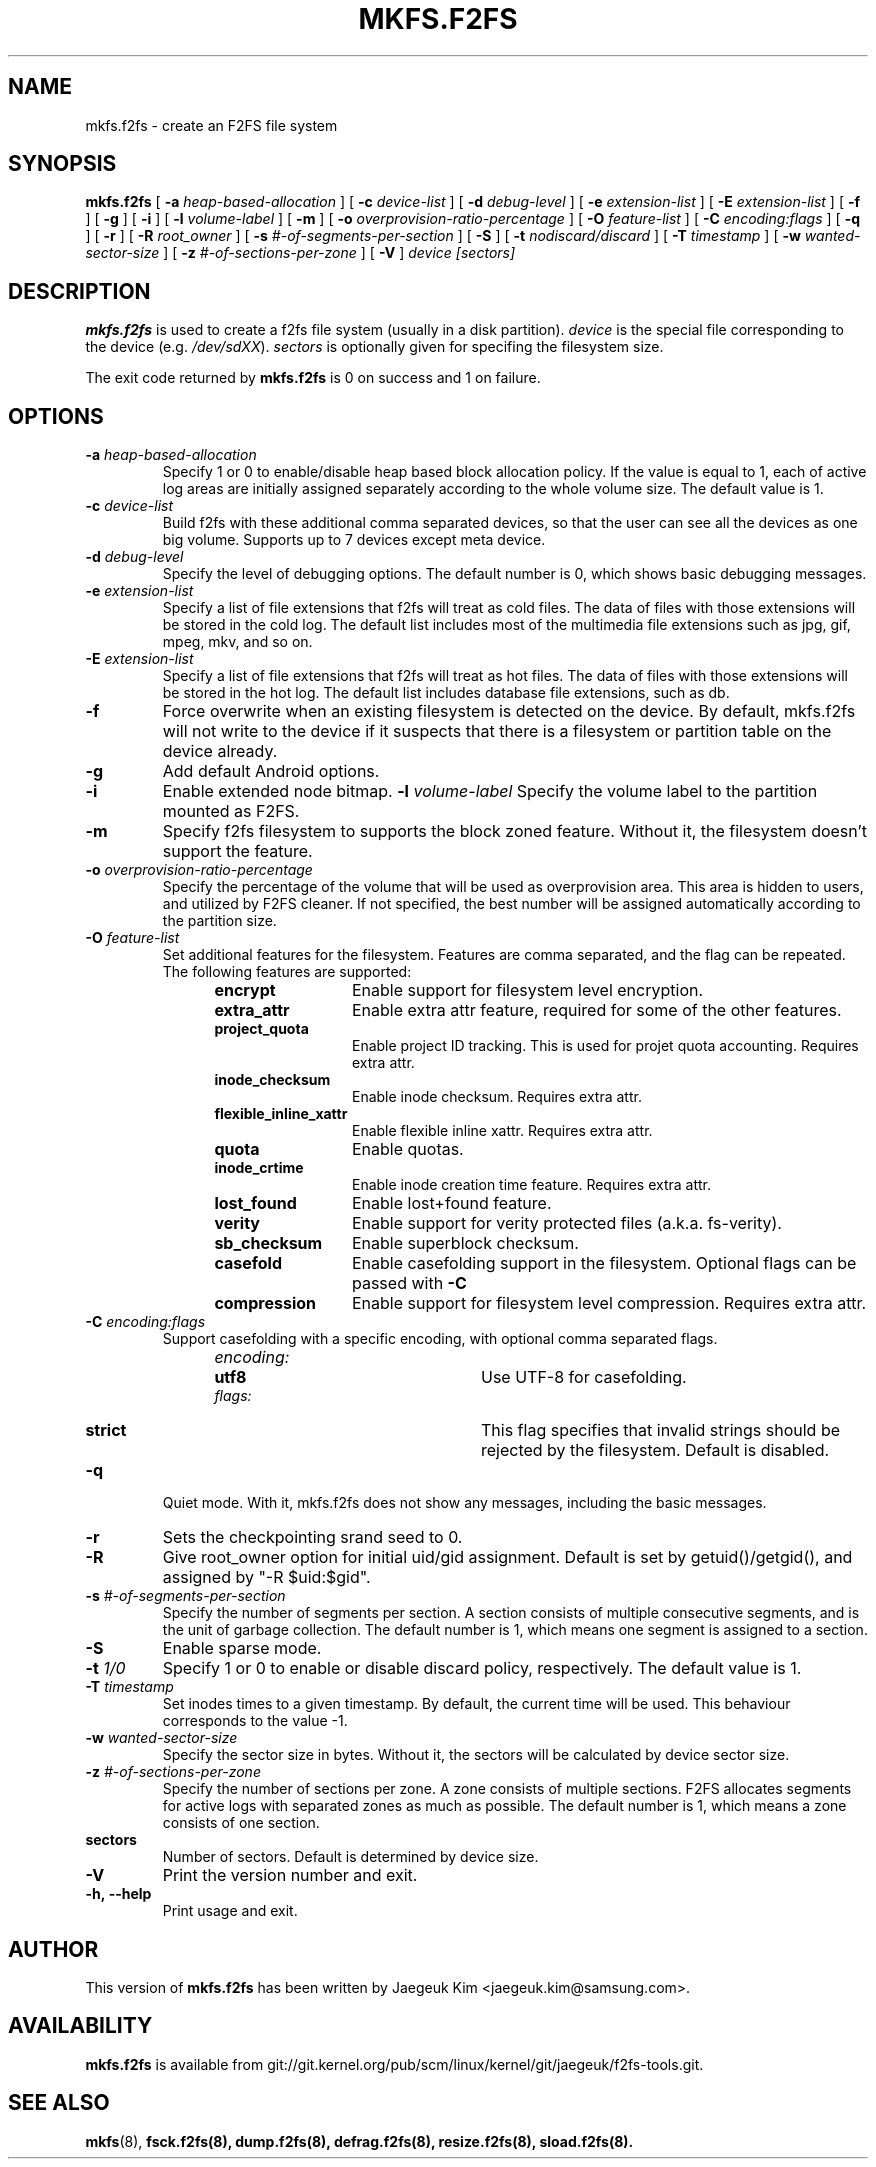 .\" Copyright (c) 2012 Samsung Electronics Co., Ltd.
.\"             http://www.samsung.com/
.\"  Written by Jaegeuk Kim <jaegeuk.kim@samsung.com>
.\"
.TH MKFS.F2FS 8
.SH NAME
mkfs.f2fs \- create an F2FS file system
.SH SYNOPSIS
.B mkfs.f2fs
[
.B \-a
.I heap-based-allocation
]
[
.B \-c
.I device-list
]
[
.B \-d
.I debug-level
]
[
.B \-e
.I extension-list
]
[
.B \-E
.I extension-list
]
[
.B \-f
]
[
.B \-g
]
[
.B \-i
]
[
.B \-l
.I volume-label
]
[
.B \-m
]
[
.B \-o
.I overprovision-ratio-percentage
]
[
.B \-O
.I feature-list
]
[
.B \-C
.I encoding:flags
]
[
.B \-q
]
[
.B \-r
]
[
.B \-R
.I root_owner
]
[
.B \-s
.I #-of-segments-per-section
]
[
.B \-S
]
[
.B \-t
.I nodiscard/discard
]
[
.B \-T
.I timestamp
]
[
.B \-w
.I wanted-sector-size
]
[
.B \-z
.I #-of-sections-per-zone
]
[
.B \-V
]
.I device
.I [sectors]
.SH DESCRIPTION
.B mkfs.f2fs
is used to create a f2fs file system (usually in a disk partition).
\fIdevice\fP is the special file corresponding to the device (e.g.
\fI/dev/sdXX\fP).
\fIsectors\fP is optionally given for specifing the filesystem size.
.PP
The exit code returned by
.B mkfs.f2fs
is 0 on success and 1 on failure.
.SH OPTIONS
.TP
.BI \-a " heap-based-allocation"
Specify 1 or 0 to enable/disable heap based block allocation policy.
If the value is equal to 1, each of active log areas are initially
assigned separately according to the whole volume size.
The default value is 1.
.TP
.BI \-c " device-list"
Build f2fs with these additional comma separated devices, so that the user can
see all the devices as one big volume.
Supports up to 7 devices except meta device.
.TP
.BI \-d " debug-level"
Specify the level of debugging options.
The default number is 0, which shows basic debugging messages.
.TP
.BI \-e " extension-list"
Specify a list of file extensions that f2fs will treat as cold files.
The data of files with those extensions will be stored in the cold log.
The default list includes most of the multimedia file extensions such as
jpg, gif, mpeg, mkv, and so on.
.TP
.BI \-E " extension-list"
Specify a list of file extensions that f2fs will treat as hot files.
The data of files with those extensions will be stored in the hot log.
The default list includes database file extensions, such as db.
.TP
.BI \-f
Force overwrite when an existing filesystem is detected on the device.
By default, mkfs.f2fs will not write to the device if it suspects that
there is a filesystem or partition table on the device already.
.TP
.BI \-g
Add default Android options.
.TP
.BI \-i
Enable extended node bitmap.
.BI \-l " volume-label"
Specify the volume label to the partition mounted as F2FS.
.TP
.BI \-m
Specify f2fs filesystem to supports the block zoned feature.
Without it, the filesystem doesn't support the feature.
.TP
.BI \-o " overprovision-ratio-percentage"
Specify the percentage of the volume that will be used as overprovision area.
This area is hidden to users, and utilized by F2FS cleaner. If not specified, the
best number will be assigned automatically according to the partition size.
.TP
.BI \-O " feature-list"
Set additional features for the filesystem. Features are comma separated, and
the flag can be repeated. The following features are supported:
.RS 1.2i
.TP 1.2i
.B encrypt
Enable support for filesystem level encryption.
.TP
.B extra_attr
Enable extra attr feature, required for some of the other features.
.TP
.B project_quota
Enable project ID tracking. This is used for projet quota accounting. Requires extra attr.
.TP
.B inode_checksum
Enable inode checksum. Requires extra attr.
.TP
.B flexible_inline_xattr
Enable flexible inline xattr. Requires extra attr.
.TP
.B quota
Enable quotas.
.TP
.B inode_crtime
Enable inode creation time feature. Requires extra attr.
.TP
.B lost_found
Enable lost+found feature.
.TP
.B verity
Enable support for verity protected files (a.k.a. fs-verity).
.TP
.B sb_checksum
Enable superblock checksum.
.TP
.B casefold
Enable casefolding support in the filesystem. Optional flags can be passed with
.B \-C
.TP
.B compression
Enable support for filesystem level compression. Requires extra attr.
.RE
.TP
.BI \-C " encoding:flags"
Support casefolding with a specific encoding, with optional comma separated flags.
.RS 1.2i
.TP 1.2i
.I encoding:
.RS 1.2i
.TP 1.2i
.B utf8
Use UTF-8 for casefolding.
.RE
.I flags:
.RS 1.2i
.TP 1.2i
.B strict
This flag specifies that invalid strings should be rejected by the filesystem.
Default is disabled.
.RE
.RE
.TP
.BI \-q
Quiet mode.
With it, mkfs.f2fs does not show any messages, including the basic messages.
.TP
.BI \-r
Sets the checkpointing srand seed to 0.
.TP
.BI \-R
Give root_owner option for initial uid/gid assignment.
Default is set by getuid()/getgid(), and assigned by "-R $uid:$gid".
.TP
.BI \-s " #-of-segments-per-section"
Specify the number of segments per section. A section consists of
multiple consecutive segments, and is the unit of garbage collection.
The default number is 1, which means one segment is assigned to a section.
.TP
.BI \-S
Enable sparse mode.
.TP
.BI \-t " 1/0"
Specify 1 or 0 to enable or disable discard policy, respectively.
The default value is 1.
.TP
.BI \-T " timestamp"
Set inodes times to a given timestamp. By default, the current time will be used.
This behaviour corresponds to the value -1.
.TP
.BI \-w " wanted-sector-size"
Specify the sector size in bytes.
Without it, the sectors will be calculated by device sector size.
.TP
.BI \-z " #-of-sections-per-zone"
Specify the number of sections per zone. A zone consists of multiple sections.
F2FS allocates segments for active logs with separated zones as much as possible.
The default number is 1, which means a zone consists of one section.
.TP
.BI sectors
Number of sectors. Default is determined by device size.
.TP
.BI \-V
Print the version number and exit.
.TP
.BI \-h,\ \-\-help
Print usage and exit.
.SH AUTHOR
This version of
.B mkfs.f2fs
has been written by Jaegeuk Kim <jaegeuk.kim@samsung.com>.
.SH AVAILABILITY
.B mkfs.f2fs
is available from git://git.kernel.org/pub/scm/linux/kernel/git/jaegeuk/f2fs-tools.git.
.SH SEE ALSO
.BR mkfs (8),
.BR fsck.f2fs(8),
.BR dump.f2fs(8),
.BR defrag.f2fs(8),
.BR resize.f2fs(8),
.BR sload.f2fs(8).
